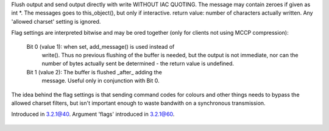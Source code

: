 .. efun:: int binary_message(int *|string message, int flags)

Flush output and send output directly with write WITHOUT IAC QUOTING.
The message may contain zeroes if given as int *.
The messages goes to this_object(), but only if interactive.
return value: number of characters actually written.
Any 'allowed charset' setting is ignored.

Flag settings are interpreted bitwise and may be ored
together (only for clients not using MCCP compression):

  Bit 0 (value 1): when set, add_message() is used instead of
    write(). Thus no previous flushing of the buffer is
    needed, but the output is not immediate, nor can the
    number of bytes actually sent be determined - the return
    value is undefined.
  Bit 1 (value 2): The buffer is flushed _after_ adding the
    message. Useful only in conjunction with Bit 0.

The idea behind the flag settings is that sending command
codes for colours and other things needs to bypass the allowed
charset filters, but isn't important enough to waste bandwith
on a synchronous transmission.

.. history
Introduced in 3.2.1@40.
Argument 'flags' introduced in 3.2.1@60.

  .. seealso:: :efun:`set_connection_charset`
